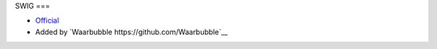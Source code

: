 SWIG
===

-  `Official <http://www.swig.org/>`__
-  Added by `Waarbubble https://github.com/Waarbubble`__ 


